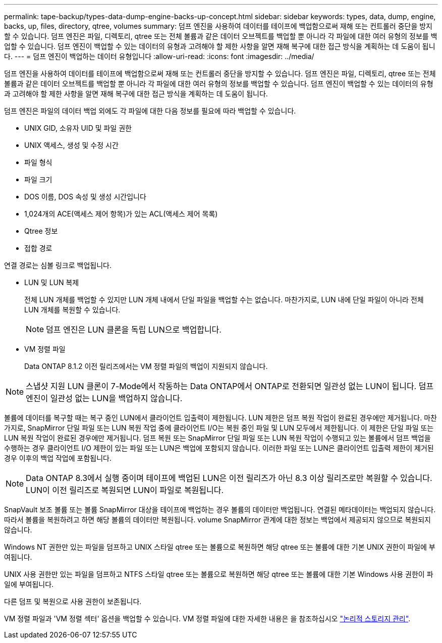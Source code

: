 ---
permalink: tape-backup/types-data-dump-engine-backs-up-concept.html 
sidebar: sidebar 
keywords: types, data, dump, engine, backs, up, files, directory, qtree, volumes 
summary: 덤프 엔진을 사용하여 데이터를 테이프에 백업함으로써 재해 또는 컨트롤러 중단을 방지할 수 있습니다. 덤프 엔진은 파일, 디렉토리, qtree 또는 전체 볼륨과 같은 데이터 오브젝트를 백업할 뿐 아니라 각 파일에 대한 여러 유형의 정보를 백업할 수 있습니다. 덤프 엔진이 백업할 수 있는 데이터의 유형과 고려해야 할 제한 사항을 알면 재해 복구에 대한 접근 방식을 계획하는 데 도움이 됩니다. 
---
= 덤프 엔진이 백업하는 데이터 유형입니다
:allow-uri-read: 
:icons: font
:imagesdir: ../media/


[role="lead"]
덤프 엔진을 사용하여 데이터를 테이프에 백업함으로써 재해 또는 컨트롤러 중단을 방지할 수 있습니다. 덤프 엔진은 파일, 디렉토리, qtree 또는 전체 볼륨과 같은 데이터 오브젝트를 백업할 뿐 아니라 각 파일에 대한 여러 유형의 정보를 백업할 수 있습니다. 덤프 엔진이 백업할 수 있는 데이터의 유형과 고려해야 할 제한 사항을 알면 재해 복구에 대한 접근 방식을 계획하는 데 도움이 됩니다.

덤프 엔진은 파일의 데이터 백업 외에도 각 파일에 대한 다음 정보를 필요에 따라 백업할 수 있습니다.

* UNIX GID, 소유자 UID 및 파일 권한
* UNIX 액세스, 생성 및 수정 시간
* 파일 형식
* 파일 크기
* DOS 이름, DOS 속성 및 생성 시간입니다
* 1,024개의 ACE(액세스 제어 항목)가 있는 ACL(액세스 제어 목록)
* Qtree 정보
* 접합 경로


연결 경로는 심볼 링크로 백업됩니다.

* LUN 및 LUN 복제
+
전체 LUN 개체를 백업할 수 있지만 LUN 개체 내에서 단일 파일을 백업할 수는 없습니다. 마찬가지로, LUN 내에 단일 파일이 아니라 전체 LUN 개체를 복원할 수 있습니다.

+
[NOTE]
====
덤프 엔진은 LUN 클론을 독립 LUN으로 백업합니다.

====
* VM 정렬 파일
+
Data ONTAP 8.1.2 이전 릴리즈에서는 VM 정렬 파일의 백업이 지원되지 않습니다.



[NOTE]
====
스냅샷 지원 LUN 클론이 7-Mode에서 작동하는 Data ONTAP에서 ONTAP로 전환되면 일관성 없는 LUN이 됩니다. 덤프 엔진이 일관성 없는 LUN을 백업하지 않습니다.

====
볼륨에 데이터를 복구할 때는 복구 중인 LUN에서 클라이언트 입출력이 제한됩니다. LUN 제한은 덤프 복원 작업이 완료된 경우에만 제거됩니다. 마찬가지로, SnapMirror 단일 파일 또는 LUN 복원 작업 중에 클라이언트 I/O는 복원 중인 파일 및 LUN 모두에서 제한됩니다. 이 제한은 단일 파일 또는 LUN 복원 작업이 완료된 경우에만 제거됩니다. 덤프 복원 또는 SnapMirror 단일 파일 또는 LUN 복원 작업이 수행되고 있는 볼륨에서 덤프 백업을 수행하는 경우 클라이언트 I/O 제한이 있는 파일 또는 LUN은 백업에 포함되지 않습니다. 이러한 파일 또는 LUN은 클라이언트 입출력 제한이 제거된 경우 이후의 백업 작업에 포함됩니다.

[NOTE]
====
Data ONTAP 8.3에서 실행 중이며 테이프에 백업된 LUN은 이전 릴리즈가 아닌 8.3 이상 릴리즈로만 복원할 수 있습니다. LUN이 이전 릴리즈로 복원되면 LUN이 파일로 복원됩니다.

====
SnapVault 보조 볼륨 또는 볼륨 SnapMirror 대상을 테이프에 백업하는 경우 볼륨의 데이터만 백업됩니다. 연결된 메타데이터는 백업되지 않습니다. 따라서 볼륨을 복원하려고 하면 해당 볼륨의 데이터만 복원됩니다. volume SnapMirror 관계에 대한 정보는 백업에서 제공되지 않으므로 복원되지 않습니다.

Windows NT 권한만 있는 파일을 덤프하고 UNIX 스타일 qtree 또는 볼륨으로 복원하면 해당 qtree 또는 볼륨에 대한 기본 UNIX 권한이 파일에 부여됩니다.

UNIX 사용 권한만 있는 파일을 덤프하고 NTFS 스타일 qtree 또는 볼륨으로 복원하면 해당 qtree 또는 볼륨에 대한 기본 Windows 사용 권한이 파일에 부여됩니다.

다른 덤프 및 복원으로 사용 권한이 보존됩니다.

VM 정렬 파일과 'VM 정렬 섹터' 옵션을 백업할 수 있습니다. VM 정렬 파일에 대한 자세한 내용은 을 참조하십시오 link:../volumes/index.html["논리적 스토리지 관리"].
